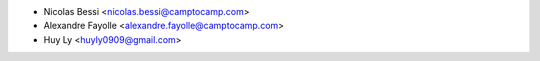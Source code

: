 * Nicolas Bessi <nicolas.bessi@camptocamp.com>
* Alexandre Fayolle <alexandre.fayolle@camptocamp.com>
* Huy Ly <huyly0909@gmail.com>

